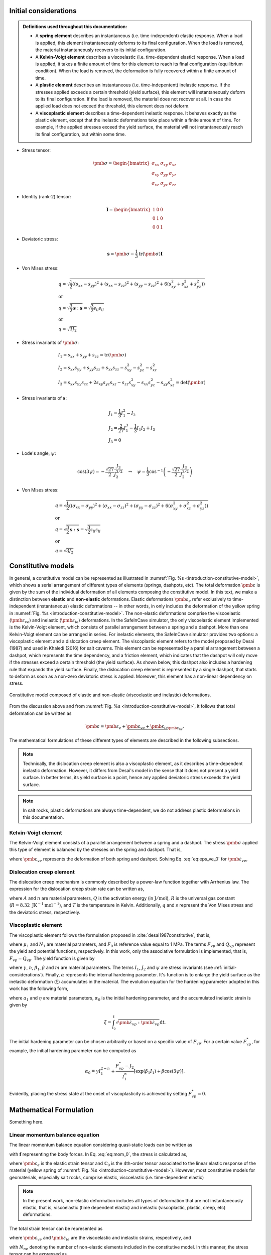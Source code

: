 
.. _initial-considerations:

Initial considerations
======================

.. admonition:: Definitions used throughout this documentation:

   - A **spring element** describes an instantaneous (i.e. time-independent) elastic response. When a load is applied, this element instantaneously deforms to its final configuration. When the load is removed, the material instantaneously recovers to its initial configuration.

   - A **Kelvin-Voigt element** describes a viscoelastic (i.e. time-dependent elastic) response. When a load is applied, it takes a finite amount of time for this element to reach its final configuration (equilibrium condition). When the load is removed, the deformation is fully recovered within a finite amount of time.

   - A **plastic element** describes an instantaneous (i.e. time-indepentent) inelastic response. If the stresses applied exceeds a certain threshold (yield surface), this element will instantaneously deform to its final configuration. If the load is removed, the material does not recover at all. In case the applied load does not exceed the threshold, this element does not deform.

   - A **viscoplastic element** describes a time-dependent inelastic response. It behaves exactly as the plastic element, except that the inelastic deformations take place within a finite amount of time. For example, if the applied stresses exceed the yield surface, the material will not instantaneously reach its final configuration, but within some time.

- Stress tensor:

.. math::

   \pmb{\sigma} = 
   \begin{bmatrix}
      \sigma_{xx} & \sigma_{xy} & \sigma_{xz} \\
      \sigma_{xy} & \sigma_{yy} & \sigma_{yz} \\
      \sigma_{xz} & \sigma_{yz} & \sigma_{zz}
   \end{bmatrix}

- Identity (rank-2) tensor:

.. math::

   \mathbf{I} = 
   \begin{bmatrix}
      1 & 0 & 0 \\
      0 & 1 & 0 \\
      0 & 0 & 1
   \end{bmatrix}

- Deviatoric stress:

.. math::

   \mathbf{s} = \pmb{\sigma} - \frac{1}{3} \text{tr}(\pmb{\sigma}) \mathbf{I}

- Von Mises stress:

.. math::

   &q = \sqrt{ \frac{1}{2} \left( (s_{xx} - s_{yy})^2 + (s_{xx} - s_{zz})^2 + (s_{yy} - s_{zz})^2 + 6(s_{xy}^2 + s_{xz}^2 + s_{yz}^2) \right) }
   \\
   &\text{or}
   \\
   &q = \sqrt{\frac{3}{2} \mathbf{s} : \mathbf{s}} = \sqrt{\frac{3}{2} s_{ij} s_{ij}}
   \\
   &\text{or}
   \\
   &q = \sqrt{3J_2}

- Stress invariants of :math:`\pmb{\sigma}`:

.. math::

   &I_1 = s_{xx} + s_{yy} + s_{zz} = \text{tr} (\pmb{\sigma})
   \\
   &I_2 = s_{xx} s_{yy} + s_{yy} s_{zz} + s_{xx} s_{zz} - s_{xy}^2 - s_{yz}^2 - s_{xz}^2
   \\
   &I_3 = s_{xx} s_{yy} s_{zz} + 2 s_{xy} s_{yz} s_{xz} - s_{zz} s_{xy}^2 - s_{xx} s_{yz}^2 - s_{yy} s_{xz}^2 = \text{det}(\pmb{\sigma})

- Stress invariants of :math:`\mathbf{s}`:

.. math::
   
   &J_1 = \frac{1}{3} I_1^2 - I_2
   \\
   &J_2 = \frac{2}{27} I_1^3 - \frac{1}{3} I_1 I_2 + I_3
   \\
   &J_3 = 0

- Lode's angle, :math:`\psi`:

.. math::

   \cos(3\psi) = -\frac{\sqrt{27}}{2} \frac{J_3}{J_2^{3/2}}
   \quad
   \rightarrow
   \quad
   \psi = \frac{1}{3} \cos^{-1} \left( -\frac{\sqrt{27}}{2} \frac{J_3}{J_2^{3/2}} \right)

- Von Mises stress:

.. math::

   &q = \sqrt{ \frac{1}{2} \left( (\sigma_{xx} - \sigma_{yy})^2 + (\sigma_{xx} - \sigma_{zz})^2 + (\sigma_{yy} - \sigma_{zz})^2 + 6(\sigma_{xy}^2 + \sigma_{xz}^2 + \sigma_{yz}^2) \right) }
   \\
   &\text{or}
   \\
   &q = \sqrt{\frac{3}{2} \mathbf{s} : \mathbf{s}} = \sqrt{\frac{3}{2} s_{ij} s_{ij}}
   \\
   &\text{or}
   \\
   &q = \sqrt{3J_2}

.. _constitutive-models-section:

Constitutive models
===================

In general, a constitutive model can be represented as illustrated in :numref:`Fig. %s <introduction-constitutive-model>`, which shows a serial arrangement of different types of elements (springs, dashpots, etc). The total deformation :math:`\pmb{\varepsilon}` is given by the sum of the individual deformation of all elements composing the constitutive model. In this text, we make a distinction between **elastic** and **non-elastic** deformations. Elastic deformations :math:`\pmb{\varepsilon}_{e}` refer exclusively to time-independent (instantaneous) elastic deformations -- in other words, in only includes the deformation of the yellow spring in :numref:`Fig. %s <introduction-constitutive-model>`. The non-elastic deformations comprise the viscoelastic (:math:`\pmb{\varepsilon}_{ve}`) and inelastic (:math:`\pmb{\varepsilon}_{ie}`) deformations. In the SafeInCave simulator, the only viscoelastic element implemented is the Kelvin-Voigt element, which consists of parallel arrangement between a spring and a dashpot. More than one Kelvin-Voigt element can be arranged in series. For inelastic elements, the SafeInCave simulator provides two options: a viscoplastic element and a dislocation creep element. The viscoplastic element refers to the model proposed by Desai (1987) and used in Khaledi (2016) for salt caverns. This element can be represented by a parallel arrangement between a dashpot, which represents the time dependency, and a friction element, which indicates that the dashpot will only move if the stresses exceed a certain threshold (the yield surface). As shown below, this dashpot also includes a hardening rule that expands the yield surface. Finally, the dislocation creep element is represented by a single dashpot, that starts to deform as soon as a non-zero deviatoric stress is applied. Moreover, this element has a non-linear dependency on stress.

.. _introduction-constitutive-model:

.. figure:: _static/constitutive_model_1.png
   :alt: block
   :align: center
   :width: 70%

   Constitutive model composed of elastic and non-elastic (viscoelastic and inelastic) deformations.

From the discussion above and from :numref:`Fig. %s <introduction-constitutive-model>`, it follows that total deformation can be written as

.. math::

   \pmb{\varepsilon} = \pmb{\varepsilon}_e + \underbrace{\pmb{\varepsilon}_{ve} + \pmb{\varepsilon}_{ie}}_{\pmb{\varepsilon}_{ne}}.

The mathematical formulations of these different types of elements are described in the following subsections.

.. note::

   Technically, the dislocation creep element is also a viscoplastic element, as it describes a time-dependent inelastic deformation. However, it differs from Desai's model in the sense that it does not present a yield surface. In better terms, its yield surface is a point, hence any applied deviatoric stress exceeds the yield surface.

.. note::

   In salt rocks, plastic deformations are always time-dependent, we do not address plastic deformations in this documentation. 


Kelvin-Voigt element
--------------------

The Kelvin-Voigt element consists of a parallel arrangement between a spring and a dashpot. The stress :math:`\pmb{\sigma}` applied this type of element is balanced by the stresses on the spring and dashpot. That is,

.. math::
   :label: eq:eps_ve_0

   \pmb{\sigma} = \underbrace{\mathbb{C}_1 : \pmb{\varepsilon}_{ve}}_{\text{spring}} + \underbrace{\eta_1 \dot{\pmb{\varepsilon}}_{ve}}_{\text{dashpot}}

where :math:`\pmb{\varepsilon}_{ve}` represents the deformation of both spring and dashpot. Solving Eq. :eq:`eq:eps_ve_0` for :math:`\dot{\pmb{\varepsilon}}_{ve}`,

.. math::
   :label: eq:eps_rate_ve_0

    \dot{\pmb{\varepsilon}}_{ve} = \frac{1}{\eta_1} \left( \pmb{\sigma} - \mathbb{C}_1 : \pmb{\varepsilon}_{ve} \right)

Dislocation creep element
-------------------------

The dislocation creep mechanism is commonly described by a power-law function together with Arrhenius law. The expression for the dislocation creep strain rate can be written as,

.. math::
   :label: eq:eps_rate_dc_0

   \dot{\pmb{\varepsilon}}_{cr} = A \exp \left( -\frac{Q}{RT} \right) q^{n-1} \mathbf{s}

where :math:`A` and :math:`n` are material parameters, :math:`Q` is the activation energy (in :math:`\text{J}/\text{mol}`), :math:`R` is the universal gas constant (:math:`R=8.32\text{ JK}^{-1}\text{mol}^{-1}`), and :math:`T` is the temperature in Kelvin. Additionally, :math:`q` and :math:`s` represent the Von Mises stress and the deviatoric stress, respectively.

Viscoplastic element
--------------------

The viscoplastic element follows the formulation proposed in :cite:`desai1987constitutive`, that is,

.. math::
   :label: eq:eps_rate_vp_0

   \dot{\pmb{\varepsilon}}_{vp} = \mu_1 \left\langle \dfrac{ F_{vp} }{F_0} \right\rangle^{N_1} \dfrac{\partial Q_{vp}}{\partial \pmb{\sigma}}

where :math:`\mu_1` and :math:`N_1` are material parameters, and :math:`F_0` is reference value equal to 1 MPa. The terms :math:`F_{vp}` and :math:`Q_{vp}` represent the yield and potential functions, respectively. In this work, only the associative formulation is implemented, that is, :math:`F_{vp} = Q_{vp}`. The yield function is given by 

.. math::
   :label: eq:F_vp_0

   F_{vp}(\pmb{\sigma}, \alpha) = J_2 - (-\alpha I_1^{n} + \gamma I_1^2) \left[ \exp{(\beta_1 I_1)} - \beta \cos(3\psi) \right]^m

where :math:`\gamma`, :math:`n`, :math:`\beta_1`, :math:`\beta` and :math:`m` are material parameters. The terms :math:`I_1`, :math:`J_2` and :math:`\psi` are stress invariants (see :ref:`initial-considerations`). Finally, :math:`\alpha` represents the internal hardening parameter. It's function is to enlarge the yield surface as the inelastic deformation (:math:`\xi`) accumulates in the material. The evolution equation for the hardening parameter adopted in this work has the following form,

.. math::
   :label: eq:alpha_0

   \alpha = a_1 \left[ \left( \frac{a_1}{\alpha_0} \right)^{1/\eta} + \xi \right]^{-\eta}, 

where :math:`a_1` and :math:`\eta` are material parameters, :math:`\alpha_0` is the initial hardening parameter, and the accumulated inelastic strain is given by

.. math::

   \xi = \int_{t_0}^t \sqrt{ \dot{\pmb{\varepsilon}}_{vp} : \dot{\pmb{\varepsilon}}_{vp} } \mathrm{dt}.

The initial hardening parameter can be chosen arbitrarily or based on a specific value of :math:`F_{vp}`. For a certain value :math:`F_{vp}^*`, for example, the initial hardening parameter can be computed as

.. math::

   \alpha_0 = \gamma I_1^{2-n} + \frac{F_{vp}^* - J_2}{I_1^n} \left[ \exp(\beta_1 I_1) + \beta \cos(3\psi) \right].

Evidently, placing the stress state at the onset of viscoplasticity is achieved by setting :math:`F_{vp}^* = 0`.





Mathematical Formulation
========================

Something here.

Linear momentum balance equation
--------------------------------

The linear momentum balance equation considering quasi-static loads can be written as

.. math::
   :label: eq:mom_0

   \nabla \cdot \pmb{\sigma} = \mathbf{f}

with :math:`\mathbf{f}` representing the body forces. In Eq. :eq:`eq:mom_0`, the stress is calculated as,

.. math::
   :label: eq:stress_0

   \pmb{\sigma} = \mathbb{C}_0 : \pmb{\varepsilon}_{e}

where :math:`\pmb{\varepsilon}_{e}` is the elastic strain tensor and :math:`\mathbb{C}_0` is the 4th-order tensor associated to the linear elastic response of the material (yellow spring of :numref:`Fig. %s <introduction-constitutive-model>`). However, most constitutive models for geomaterials, especially salt rocks, comprise elastic, viscoelastic (i.e. time-dependent elastic) 

.. note::
   In the present work, non-elastic deformation includes all types of deformation that are not instantaneously elastic, that is, viscoelastic (time dependent elastic) and inelastic (viscoplastic, plastic, creep, etc) deformations.

The total strain tensor can be represented as

.. math::
   :label: eq:strain_total

   \pmb{\varepsilon} = \pmb{\varepsilon}_{e} + \pmb{\varepsilon}_{ne} = \pmb{\varepsilon}_{e} + \underbrace{\pmb{\varepsilon}_{ve} + \pmb{\varepsilon}_{ie}}_{\pmb{\varepsilon}_{ne}}

where :math:`\pmb{\varepsilon}_{ve}` and :math:`\pmb{\varepsilon}_{ie}` are the viscoelastic and inelastic strains, respectively, and

.. math::
   :label: eq:eps_ne

   \pmb{\varepsilon}_{ne} = \sum_{i=1}^{N_{ne}} \pmb{\varepsilon}_{i}

with :math:`N_{ne}` denoting the number of non-elastic elements included in the constitutive model. In this manner, the stress tensor can be expressed as

.. math::
   :label: eq:stress_1

   \pmb{\sigma} = \mathbb{C}_0^{-1} : \left( \pmb{\varepsilon} - \pmb{\varepsilon}_{ne} \right)

In general, the non-elastic strain rates have a (non-)linear dependency on the stress tensor :math:`\pmb{\sigma}` and, possibly, on internal parameters :math:`\alpha_i`. For example, for a non-elastic element *i*,

.. math::
   :label: eq:eps_ne_sigma_alpha

   \dot{\pmb{\varepsilon}}_{i} = \dot{\pmb{\varepsilon}}_{i} \left( \pmb{\sigma}, \alpha_i \right)

The circular dependency of the non-elastic strains on the stress tensor :math:`\pmb{\sigma}` makes of Eq. :eq:`eq:mom_0` a non-linear equation. The numerical procedure for treating this non-linearity and solving Eq. :eq:`eq:mom_0` is described below.



Numerical formulation
=====================

Time integration
----------------

The strain tensor at time :math:`t + \Delta t` of a given non-elastic element :math:`i` can be approximated by

.. math::
   
   \pmb{\varepsilon}_{i}^{t+\Delta t} = \pmb{\varepsilon}^t_{i} + \Delta t \dot{\pmb{\varepsilon}}_{i}^\theta

where :math:`\dot{\pmb{\varepsilon}}_{i}^\theta = \theta \dot{\pmb{\varepsilon}}_{i}^t + (1 - \theta) \dot{\pmb{\varepsilon}}_{i}^{t+\Delta t}`, and :math:`\theta` can be chosen among 0.0, 0.5 and 1.0 for fully implicit, Crank-Nicolson and explicit time integration, respectively. However, the strain rate :math:`\dot{\pmb{\varepsilon}}_{i}^{t+\Delta t}` is unknown and it will be determined in a iterative process, so we drop the superscript :math:`t+\Delta t` and replace it by :math:`k+1`, where :math:`k` denotes the iterative level. In this manner, the strain of element :math:`i` at iteration :math:`k+1` is

.. math::
   :label: eq:eps_time_integration

   \pmb{\varepsilon}^{k+1}_{i} = \pmb{\varepsilon}^t_{i} + \Delta t \theta \dot{\pmb{\varepsilon}}^t_{i} + \Delta t (1 - \theta) \dot{\pmb{\varepsilon}}^{k+1}_{i}.

For conciseness, let us consider :math:`\phi_1 = \Delta t \theta` and :math:`\phi_2 = \Delta t (1 - \theta)`. Recalling Eq. :eq:`eq:eps_ne` and substituting Eq. :eq:`eq:eps_time_integration` into Eq. :eq:`eq:stress_1`, the stress tensor at iteration :math:`k+1` is expressed as

.. math::
   :label: eq:stress_2
   
   \pmb{\sigma}^{k+1} = \mathbb{C}_0 : \left( \pmb{\varepsilon}^{k+1} - \pmb{\varepsilon}^t_{ne} - \phi_1 \dot{\pmb{\varepsilon}}^t_{ne} - \phi_2 \dot{\pmb{\varepsilon}}^{k+1}_{ne} \right)

where :math:`\dot{\pmb{\varepsilon}}^{k+1}_{ne}` is obviously unknown, which requires a linearization method for its evaluation.

.. note::

   Keep in mind that both :math:`\pmb{\varepsilon}^t_{i}` and :math:`\dot{\pmb{\varepsilon}}^t_{i}` are known quantities.


Picard's method
---------------

One alternative to linearize Eq. :eq:`eq:stress_2` is to simply consider

.. math::
   
   \dot{\pmb{\varepsilon}}^{k+1}_{i} = \dot{\pmb{\varepsilon}}^{k}_{i}

in which :math:`\dot{\pmb{\varepsilon}}^{k}_{i} = \dot{\pmb{\varepsilon}}_{i} \left( \pmb{\sigma}^k, \alpha^k_i \right)`. As a consequence, the stress tensor is linearized as

.. math::
   
   \pmb{\sigma}^{k+1} = \mathbb{C}_0 : \left( \pmb{\varepsilon}^{k+1} - \pmb{\varepsilon}^t_{ne} - \phi_1 \dot{\pmb{\varepsilon}}^t_{ne} - \phi_2 \dot{\pmb{\varepsilon}}^{k}_{ne} \right)

and the momentum balance equation becomes

.. math::
   :label: eq:mom_picard

   \nabla \cdot \mathbb{C}_0 : \pmb{\varepsilon}^{k+1} = \mathbf{f} + \nabla \cdot \mathbb{C}_0 : \left( \pmb{\varepsilon}^t_{ne} + \phi_1 \dot{\pmb{\varepsilon}}^t_{ne} + \phi_2 \dot{\pmb{\varepsilon}}^{k}_{ne} \right).

Although very simple, Eq. :eq:`eq:mom_picard` requires many iterations to converge and it is often unstable, especially when highly non-linear deformations are present.


Newton's method
---------------

Alternatively, the strain rate can be expanded from iteration :math:`k` to iteration :math:`k+1` by using Taylor series, that is,

.. math::
   :label: eq:eps_newton_0

   \dot{\pmb{\varepsilon}}^{k+1}_{i} = \dot{\pmb{\varepsilon}}^{k}_{i} + \frac{\partial \dot{\pmb{\varepsilon}}_{i}}{\partial \pmb{\sigma}} : \delta \pmb{\sigma} + \frac{\partial \dot{\pmb{\varepsilon}}_{i}}{\partial \alpha_i} \delta \alpha_i

where :math:`\delta \pmb{\sigma} = \pmb{\sigma}^{k+1} - \pmb{\sigma}^k` and :math:`\delta \alpha_i = \alpha_i^{k+1} - \alpha_i^k`.

.. note::

   The term :math:`\frac{\partial \dot{\pmb{\varepsilon}}_{i}}{\partial \pmb{\sigma}}` is a rank-4 tensor, whereas :math:`\delta \pmb{\sigma}` is a rank-2 tensor, hence the double dot product between them, which results a rank-2 tensor.

The increment of internal variable :math:`\delta \alpha_i` can be obtained by defining a residual equation of the evolution equation of :math:`\alpha_i` and using Newton-Raphson to drive the residue to zero. Considering the residual equation is of the form :math:`r_i = r_i(\pmb{\sigma}, \alpha_i)`, it follows that

.. math::
   :label: eq:delta_alpha

   r_i^{k+1} = r^k + \frac{\partial r_i}{\partial \pmb{\sigma}} : \delta \pmb{\sigma} + \underbrace{\frac{\partial r_i}{\partial \alpha_i}}_{h_i} \delta \alpha_i = 0
   \quad \rightarrow \quad
   \delta \alpha_i = - \frac{1}{h_i} \left( r_i^k + \frac{\partial r_i}{\partial \pmb{\sigma}} : \delta \pmb{\sigma} \right).

Substituting Eq. :eq:`eq:delta_alpha` into Eq. :eq:`eq:eps_newton_0` yields

.. math::
   :label: eq:eps_rate_i

   \dot{\pmb{\varepsilon}}^{k+1}_{i} 
   = \dot{\pmb{\varepsilon}}^{k}_{i} 
   + \underbrace{
      \left( \frac{\partial \dot{\pmb{\varepsilon}}_{i}}{\partial \pmb{\sigma}} - \frac{1}{h_i} \frac{\partial \dot{\pmb{\varepsilon}}_{i}}{\partial \alpha_i} \frac{\partial r_i}{\partial \pmb{\sigma}} \right)
      }_{\mathbb{G}_i} : \delta \pmb{\sigma} 
   - \underbrace{ \frac{r_i^k}{h_i} \frac{\partial \dot{\pmb{\varepsilon}}_{i}}{\partial \alpha_i} }_{\mathbf{B}_i}

Considering all non-elastic elements,   

.. math::
   :label: eq:eps_newton_1

   \dot{\pmb{\varepsilon}}^{k+1}_{ne} 
   = \dot{\pmb{\varepsilon}}^{k}_{ne}
   + \mathbb{G}_{ne} : \delta \pmb{\sigma} 
   - \mathbf{B}_{ne}

where :math:`\mathbb{G}_{ne} = \sum_{i=1}^{N_{ne}} \mathbb{G}_i` and :math:`\mathbf{B}_{ne} = \sum_{i=1}^{N_{ne}} \mathbf{B}_i`.

Finally, substituting Eq. :eq:`eq:eps_newton_1` into Eq. :eq:`eq:stress_2` leads to

.. math::
   :label: eq:stress_3

   \pmb{\sigma}^{k+1} = \mathbb{C}_T : \left[
      \pmb{\varepsilon}^{k+1}
      - \bar{\pmb{\varepsilon}}^k_{ne}
      + \phi_2 \left(
         \mathbb{G}_{ne} : \pmb{\sigma}^k
         + \mathbf{B}_{ne}
      \right)
   \right]

where :math:`\bar{\pmb{\varepsilon}}^k_{ne} = \pmb{\varepsilon}^t_{ne} + \phi_1 \dot{\pmb{\varepsilon}}^t_{ne} + \phi_2 \dot{\pmb{\varepsilon}}^{k}_{ne}` and the consistent tangent matrix :math:`\mathbb{C}_T` is given by

.. math::
   :label: eq:CT

   \mathbb{C}_T = \left( \mathbb{C}_0^{-1} + \phi_1 \mathbb{G}_{ne} \right)^{-1}.

We can further simplify Eq. :eq:`eq:stress_3` by defining

.. math::
   :label: eq:eps_rhs

   \pmb{\varepsilon}_{\text{rhs}}^k = \bar{\pmb{\varepsilon}}^k_{ne} - \phi_2 \left(
         \mathbb{G}_{ne} : \pmb{\sigma}^k
         + \mathbf{B}_{ne} \right)

In this manner, the stress tensor can be expressed as

.. math::
   :label: eq:stress_4

   \pmb{\sigma}^{k+1} = \mathbb{C}_T : \left(
      \pmb{\varepsilon}^{k+1}
      - \pmb{\varepsilon}^k_{\text{rhs}}
   \right)

and the linearized momentum balance equation becomes

.. math::
   :label: eq:mom_2

   \nabla \cdot \mathbb{C}_T : \pmb{\varepsilon}^{k+1}
    =
    \mathbf{f}
    + \nabla \cdot \mathbb{C}_T : \pmb{\varepsilon}_\text{rhs}^k

   


.. note::

   It is important to note that :math:`\mathbb{G}_{ne}` is a rank-4 tensor, hence the double dot product :math:`:` between :math:`\mathbb{G}_{ne}` and :math:`\pmb{\sigma}^k`. On the other hand, :math:`\mathbf{B}_{ne}` is a rank-2 tensor.


Weak formulation
----------------

Consider a domain :math:`\Omega` bounded by a surface :math:`\Gamma` outward oriented by a normal vector :math:`\mathbf{n}`. Additionally, consider a vector **test** function :math:`\mathbf{v} \in \mathcal{V}` and a vector **trial** function :math:`\mathbf{u} \in \mathcal{V}`, where :math:`\mathcal{V}` is the test function space generated by continuous piecewise linear polynomials. In this manner, the weak formulation of the linearized momentum balance equation can be expressed as, 

.. math::
   :label: eq:weak_form

   \underbrace{
        \int_\Omega \mathbb{C}_T : \pmb{\varepsilon} \left( \mathbf{u}^{k+1} \right) : \pmb{\varepsilon} \left( \mathbf{v} \right) \text{d} \Omega
    }_{
        a\left( \mathbf{u}, \mathbf{v} \right)
    }
    =
    \underbrace{
        \int_\Omega \mathbf{f} \cdot \mathbf{v} \text{d} \Omega
        +
        \int_\Gamma \mathbf{t} \cdot \mathbf{v} \text{d} \Gamma
        +
        \int_\Omega \mathbb{C}_T : \pmb{\varepsilon}_\text{rhs}^k : \pmb{\varepsilon} \left( \mathbf{v} \right) \text{d} \Omega
    }_{
        L\left( \mathbf{v} \right)
    }

where :math:`a\left( \mathbf{u}, \mathbf{v} \right)` and :math:`L\left( \mathbf{v} \right)` represent the well-known bilinear a linear operators, respectively. The term :math:`\mathbf{t}` is the traction vector applied at the portion of :math:`\Gamma` where Neumann boundary conditions are imposed. Additionally, due to small strain assumption,

.. math::

   \pmb{\varepsilon}(\mathbf{w}) = \frac{1}{2} \left( \nabla \mathbf{w} + \nabla \mathbf{w}^T \right),

in which :math:`\mathbf{w} \in \mathcal{V}`.



Algorithm
---------

The linear momentum balance equation is solved iteratively for each time step of the simulation due to the nonlinearities contained in the strain rates. The time marching and iterative procedures are illustrated in :numref:`Fig. %s <alg-0>`. At the beginning of the time marching loop, the total strain, non-elastic strain rate and stress tensor fields are updated with the values of the previous time level. To make it general, line 5 loops over all non-elastic elements to update the corresponding internal parameters :math:`\alpha_i`. It should be emphasized, however, that the only element in our constitutive model that depends on an internal parameter is the viscoplastic element.

.. note::

   Remember that superscript *t* denotes a variable evaluated at the previous time level, whereas the superscripts *k* and *k+1* denote the variables evaluated at previous and current iteration, respectively, of the current time level.

.. _alg-0:

.. figure:: _static/alg_0.png
   :alt: block
   :align: center
   :width: 40%

   Pseudocode for solving the nonlinear mechanical model using Newton's method.

The iterative loop starts in line 8. In lines 9 and 10, the computation of matrices :math:`\mathbb{G}_i` and :math:`\mathbf{B}_i` follows Eq. :eq:`eq:eps_rate_i`. The consistent tangent matrix is computed in line 12, according to Eq. :eq:`eq:CT`. In line 13, the linear momentum balance equation is solved for total strain :math:`\pmb{\varepsilon}^{k+1}`. This is, of course, a simplification of the process. In reallity, the discretized formulation of the weak form presented in Eq. :eq:`eq:weak_form` is solved for :math:`\mathbf{u}^{k+1}`, and the total strain is computed as,

.. math::

   \pmb{\varepsilon}^{k+1} = \frac{1}{2} \left[ \nabla \mathbf{u}^{k+1} + \left(\nabla \mathbf{u}^{k+1}\right)^T \right] = \nabla_s \mathbf{u}^{k+1}.


As soon as the new total strain is computed, the stress tensor field of the current iteration is calculated in line 15, which then allows for incrementing the internal variables in line 17. With updated stress and internal variables, the nonelastic strain rate is of the current iteration :math:`\dot{\pmb{\varepsilon}}_\text{ne}` is computed in line 19. 

.. note::

   Note that variables :math:`r_i^k`, :math:`h_i^k`, and :math:`\frac{\partial r_i^k}{\partial \pmb{\sigma}}` required in line 17 have already been calculated in line 9, when matrix :math:`\mathbb{G}_\text{ne}` had to be calculated. 


.. bibliography:: references.bib
   :style: plain